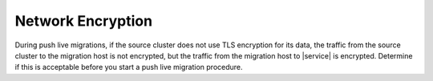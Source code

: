 Network Encryption
~~~~~~~~~~~~~~~~~~

During push live migrations, if the source cluster does not use TLS encryption
for its data, the traffic from the source cluster to the migration host
is not encrypted, but the traffic from the migration host to |service| is
encrypted. Determine if this is acceptable before you start a push live
migration procedure.
